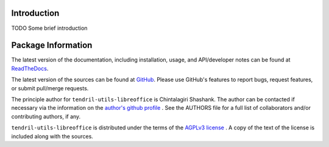 

.. image:: https://img.shields.io/pypi/v/tendril-utils-libreoffice.svg?logo=pypi
    :target: https://pypi.org/project/tendril-utils-libreoffice

.. image:: https://img.shields.io/pypi/pyversions/tendril-utils-libreoffice.svg?logo=pypi
    :target: https://pypi.org/project/tendril-utils-libreoffice

.. image:: https://img.shields.io/travis/tendril-framework/tendril-utils-libreoffice.svg?logo=travis
    :target: https://travis-ci.org/tendril-framework/tendril-utils-libreoffice

.. image:: https://img.shields.io/coveralls/github/tendril-framework/tendril-utils-libreoffice.svg?logo=coveralls
    :target: https://coveralls.io/github/tendril-framework/tendril-utils-libreoffice

.. image:: https://img.shields.io/codacy/grade/5527b13c67c04295add401977fb67483?logo=codacy
    :target: https://www.codacy.com/app/chintal/tendril-utils-libreoffice

.. image:: https://img.shields.io/requires/github/tendril-framework/tendril-utils-libreoffice.svg
    :target: https://requires.io/github/tendril-framework/tendril-utils-libreoffice/requirements

.. image:: https://img.shields.io/pypi/l/tendril-utils-libreoffice.svg
    :target: https://www.gnu.org/licenses/agpl-3.0.en.html



.. inclusion-marker-do-not-remove

.. raw:: latex

       \vspace*{\fill}

Introduction
------------

TODO Some brief introduction

.. raw:: latex

    \clearpage
    \tableofcontents
    \clearpage


Package Information
-------------------

The latest version of the documentation, including installation, usage, and
API/developer notes can be found at
`ReadTheDocs <https://tendril-utils-libreoffice.readthedocs.io/en/latest/index.html>`_.

The latest version of the sources can be found at
`GitHub <https://github.com/tendril-framework/tendril-utils-libreoffice>`_. Please use 
GitHub's features to report bugs, request features, or submit pull/merge requests.

The principle author for ``tendril-utils-libreoffice`` is Chintalagiri Shashank. The 
author can be contacted if necessary via the information on the
`author's github profile <https://github.com/chintal>`_ . See the AUTHORS file
for a full list of collaborators and/or contributing authors, if any.

``tendril-utils-libreoffice`` is distributed under the terms of the
`AGPLv3 license <https://www.gnu.org/licenses/agpl-3.0.en.html>`_ .
A copy of the text of the license is included along with the sources.

